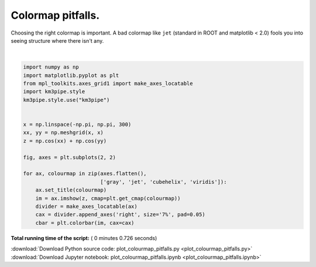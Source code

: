 

.. _sphx_glr_auto_examples_plot_colourmap_pitfalls.py:


==================
Colormap pitfalls.
==================

Choosing the right colormap is important. A bad colormap like ``jet``
(standard in ROOT and matplotlib < 2.0) fools you into seeing structure
where there isn't any.




.. image:: /auto_examples/images/sphx_glr_plot_colourmap_pitfalls_001.png
    :align: center


.. rst-class:: sphx-glr-script-out

 Out::

    Loading style definitions from '/Users/tamasgal/Dev/km3pipe/km3pipe/kp-data/stylelib/km3pipe.mplstyle'




|


.. code-block:: python


    import numpy as np
    import matplotlib.pyplot as plt
    from mpl_toolkits.axes_grid1 import make_axes_locatable
    import km3pipe.style
    km3pipe.style.use("km3pipe")


    x = np.linspace(-np.pi, np.pi, 300)
    xx, yy = np.meshgrid(x, x)
    z = np.cos(xx) + np.cos(yy)

    fig, axes = plt.subplots(2, 2)

    for ax, colourmap in zip(axes.flatten(),
                             ['gray', 'jet', 'cubehelix', 'viridis']):
        ax.set_title(colourmap)
        im = ax.imshow(z, cmap=plt.get_cmap(colourmap))
        divider = make_axes_locatable(ax)
        cax = divider.append_axes('right', size='7%', pad=0.05)
        cbar = plt.colorbar(im, cax=cax)

**Total running time of the script:** ( 0 minutes  0.726 seconds)



.. container:: sphx-glr-footer


  .. container:: sphx-glr-download

     :download:`Download Python source code: plot_colourmap_pitfalls.py <plot_colourmap_pitfalls.py>`



  .. container:: sphx-glr-download

     :download:`Download Jupyter notebook: plot_colourmap_pitfalls.ipynb <plot_colourmap_pitfalls.ipynb>`

.. rst-class:: sphx-glr-signature

    `Generated by Sphinx-Gallery <http://sphinx-gallery.readthedocs.io>`_

